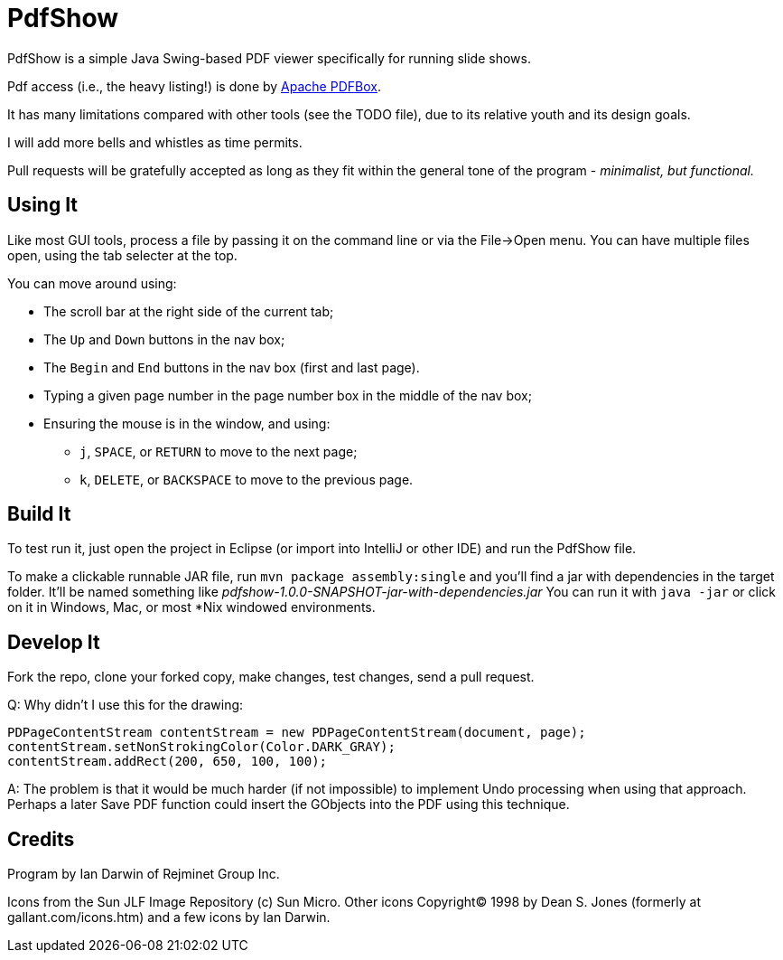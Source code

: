 = PdfShow

PdfShow is a simple Java Swing-based PDF viewer specifically for running slide shows.

Pdf access (i.e., the heavy listing!) is done by https://pdfbox.apache.org/[Apache PDFBox].

It has many limitations compared with other tools (see the TODO file), due to 
its relative youth and its design goals.

I will add more bells and whistles as time permits.

Pull requests will be gratefully accepted as long as they fit
within the general tone of the program - _minimalist, but functional._ 

== Using It

Like most GUI tools, process a file by passing it on the command line or via the File->Open menu.
You can have multiple files open, using the tab selecter at the top.

You can move around using:

* The scroll bar at the right side of the current tab;
* The `Up` and `Down` buttons in the nav box;
* The `Begin` and `End` buttons in the nav box (first and last page).
* Typing a given page number in the page number box in the middle of the nav box;
* Ensuring the mouse is in the window, and using:
** `j`, `SPACE`, or `RETURN` to move to the next page;
** `k`, `DELETE`, or `BACKSPACE` to move to the previous page.

== Build It

To test run it, just open the project in Eclipse (or import into IntelliJ or
other IDE) and run the PdfShow file.

To make a clickable runnable JAR file, run `mvn package assembly:single`
and you'll find a jar with dependencies in the target folder.
It'll be named something like _pdfshow-1.0.0-SNAPSHOT-jar-with-dependencies.jar_
You can run it with `java -jar` or click on it in Windows, Mac, or most *Nix windowed environments.

== Develop It

Fork the repo, clone your forked copy, make changes, test changes, send a pull request.

Q: Why didn't I use this for the drawing:

	PDPageContentStream contentStream = new PDPageContentStream(document, page);
	contentStream.setNonStrokingColor(Color.DARK_GRAY);
	contentStream.addRect(200, 650, 100, 100);

A: The problem is that it would be much harder (if not impossible) to implement Undo processing
when using that approach. Perhaps a later Save PDF function could
insert the GObjects into the PDF using this technique.

== Credits

Program by Ian Darwin of Rejminet Group Inc.

Icons from the Sun JLF Image Repository (c) Sun Micro.
Other icons Copyright(C) 1998 by Dean S. Jones
(formerly at gallant.com/icons.htm)
and a few icons by Ian Darwin.
